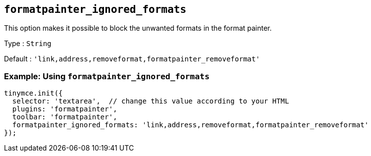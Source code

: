 [[formatpainter_ignored_formats]]
== `+formatpainter_ignored_formats+`

This option makes it possible to block the unwanted formats in the format painter.

Type : `+String+`

Default : `+'link,address,removeformat,formatpainter_removeformat'+`

=== Example: Using `+formatpainter_ignored_formats+`

[source,js]
----
tinymce.init({
  selector: 'textarea',  // change this value according to your HTML
  plugins: 'formatpainter',
  toolbar: 'formatpainter',
  formatpainter_ignored_formats: 'link,address,removeformat,formatpainter_removeformat'
});
----
